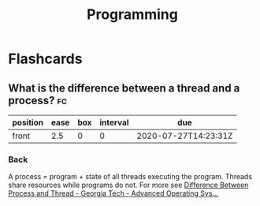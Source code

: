 #+TITLE: Programming

* Flashcards
** What is the difference between a thread and a process? :fc:
:PROPERTIES:
:FC_CREATED: 2020-07-27T14:23:31Z
:FC_TYPE:  normal
:ID:       20d02eff-e8d8-4650-901a-9cbd9c5511a0
:END:
:REVIEW_DATA:
| position | ease | box | interval | due                  |
|----------+------+-----+----------+----------------------|
| front    |  2.5 |   0 |        0 | 2020-07-27T14:23:31Z |
:END:
*** Back
A process = program + state of all threads executing the program. Threads share
resources while programs do not. For more see [[https://www.youtube.com/watch?v=O3EyzlZxx3g][Difference Between Process and Thread - Georgia Tech - Advanced Operating Sys...]]
